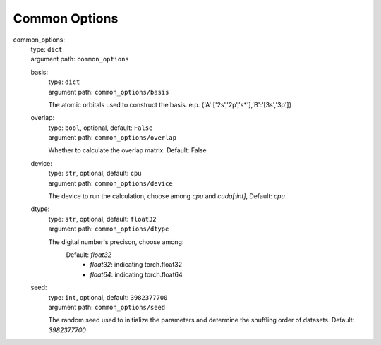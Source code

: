 ========================================
Common Options
========================================
.. _`common_options`: 

common_options: 
    | type: ``dict``
    | argument path: ``common_options``

    .. _`common_options/basis`: 

    basis: 
        | type: ``dict``
        | argument path: ``common_options/basis``

        The atomic orbitals used to construct the basis. e.p. {'A':['2s','2p','s*'],'B':'[3s','3p']}

    .. _`common_options/overlap`: 

    overlap: 
        | type: ``bool``, optional, default: ``False``
        | argument path: ``common_options/overlap``

        Whether to calculate the overlap matrix. Default: False

    .. _`common_options/device`: 

    device: 
        | type: ``str``, optional, default: ``cpu``
        | argument path: ``common_options/device``

        The device to run the calculation, choose among `cpu` and `cuda[:int]`, Default: `cpu`

    .. _`common_options/dtype`: 

    dtype: 
        | type: ``str``, optional, default: ``float32``
        | argument path: ``common_options/dtype``

        The digital number's precison, choose among: 
                            Default: `float32`
                                - `float32`: indicating torch.float32
                                - `float64`: indicating torch.float64
                

    .. _`common_options/seed`: 

    seed: 
        | type: ``int``, optional, default: ``3982377700``
        | argument path: ``common_options/seed``

        The random seed used to initialize the parameters and determine the shuffling order of datasets. Default: `3982377700`


